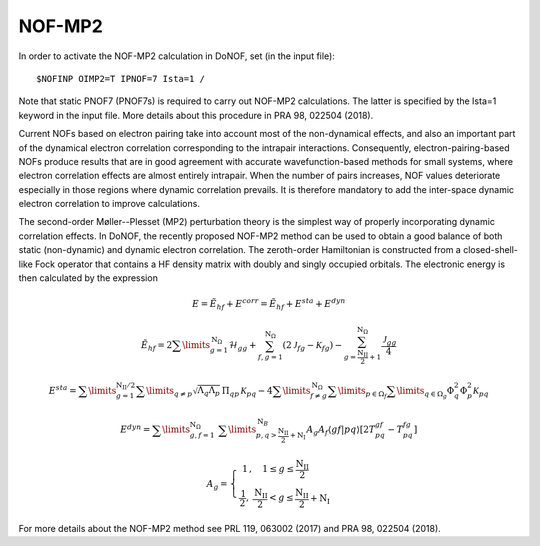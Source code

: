 #######
NOF-MP2
#######

In order to activate the NOF-MP2 calculation in DoNOF, set (in the input file)::

    $NOFINP OIMP2=T IPNOF=7 Ista=1 /

Note that static PNOF7 (PNOF7s) is required to carry out NOF-MP2 calculations. The
latter is specified by the Ista=1 keyword in the input file. More details about
this procedure in PRA 98, 022504 (2018).

Current NOFs based on electron pairing take into account most of the
non-dynamical effects, and also an important part of the dynamical
electron correlation corresponding to the intrapair interactions.
Consequently, electron-pairing-based NOFs produce
results that are in good agreement with accurate wavefunction-based
methods for small systems, where electron correlation effects are
almost entirely intrapair. When the number of pairs increases, NOF
values deteriorate especially in those regions where dynamic correlation
prevails. It is therefore mandatory to add the inter-space dynamic
electron correlation to improve calculations.

The second-order Møller--Plesset (MP2) perturbation theory is the
simplest way of properly incorporating dynamic correlation effects.
In DoNOF, the recently proposed NOF-MP2 method can be used to obtain a good balance
of both static (non-dynamic) and dynamic electron correlation. The
zeroth-order Hamiltonian is constructed from a closed-shell-like Fock
operator that contains a HF density matrix with doubly
and singly occupied orbitals. The electronic energy
is then calculated by the expression

.. math::

    E=\tilde{E}_{hf}+E^{corr}=\tilde{E}_{hf}+E^{sta}+E^{dyn}
    
.. math::

    \tilde{E}_{hf}=2\sum\limits _{g=1}^{\mathrm{N}_{\Omega}}\mathcal{H}_{gg}+\sum_{f,g=1}^{\mathrm{N}_{\Omega}}\left(2\mathcal{J}_{fg}-\mathcal{K}_{fg}\right)-\sum_{g=\frac{\mathrm{N_{II}}}{2}+1}^{\mathrm{N}_{\Omega}}\frac{\mathcal{J}_{gg}}{4}

.. math::

    \begin{array}{c}E^{sta}=\sum\limits _{g=1}^{\mathrm{N_{II}/2}}\sum\limits _{q\neq p}\sqrt{\Lambda_{q}\Lambda_{p}}\,\Pi_{qp}\mathcal{\,K}_{pq}-4\sum\limits _{f\neq g}^{\mathrm{\mathrm{N}_{\Omega}}}\sum\limits _{p\in\Omega_{f}}\sum\limits _{q\in\Omega_{g}}\Phi_{q}^{2}\Phi_{p}^{2}\mathcal{K}_{pq}\end{array}
    
.. math::

    E^{dyn}=\sum\limits _{g,f=1}^{\mathrm{\mathrm{N}_{\Omega}}}\;\sum\limits _{p,q>\mathrm{\frac{\mathrm{N_{II}}}{2}+N_{I}}}^{\mathrm{N}_{B}}A_{g}A_{f}\left\langle gf\right|\left.pq\right\rangle \left[2T_{pq}^{gf}\right.\left.-T_{pq}^{fg}\right]
    
.. math::

    A_{g}=\left\{ \begin{array}{c}1\,,\quad1\leq g\leq\frac{\mathrm{N_{II}}}{2}\qquad\\\frac{\mathrm{1}}{2},\:\frac{\mathrm{N_{II}}}{2}<g\leq\mathrm{\frac{\mathrm{N_{II}}}{2}+N_{I}}\end{array}\right.

For more details about the NOF-MP2 method see PRL 119, 063002 (2017) and PRA 98, 022504 (2018).

